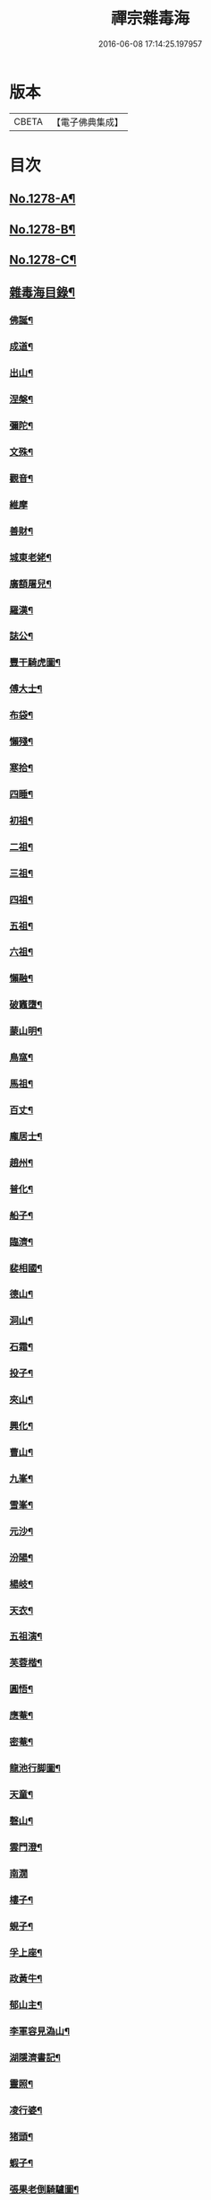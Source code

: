 #+TITLE: 禪宗雜毒海 
#+DATE: 2016-06-08 17:14:25.197957

* 版本
 |     CBETA|【電子佛典集成】|

* 目次
** [[file:KR6q0166_001.txt::001-0054a1][No.1278-A¶]]
** [[file:KR6q0166_001.txt::001-0054a16][No.1278-B¶]]
** [[file:KR6q0166_001.txt::001-0054b9][No.1278-C¶]]
** [[file:KR6q0166_001.txt::001-0054c5][雜毒海目錄¶]]
*** [[file:KR6q0166_001.txt::001-0055a4][佛誕¶]]
*** [[file:KR6q0166_001.txt::001-0055a15][成道¶]]
*** [[file:KR6q0166_001.txt::001-0055b10][出山¶]]
*** [[file:KR6q0166_001.txt::001-0055b19][涅槃¶]]
*** [[file:KR6q0166_001.txt::001-0055b24][彌陀¶]]
*** [[file:KR6q0166_001.txt::001-0055c5][文殊¶]]
*** [[file:KR6q0166_001.txt::001-0055c8][觀音¶]]
*** [[file:KR6q0166_001.txt::001-0055c24][維摩]]
*** [[file:KR6q0166_001.txt::001-0056a12][善財¶]]
*** [[file:KR6q0166_001.txt::001-0056a19][城東老姥¶]]
*** [[file:KR6q0166_001.txt::001-0056a24][廣額屠兒¶]]
*** [[file:KR6q0166_001.txt::001-0056b5][羅漢¶]]
*** [[file:KR6q0166_001.txt::001-0056c4][誌公¶]]
*** [[file:KR6q0166_001.txt::001-0056c7][豐干騎虎圖¶]]
*** [[file:KR6q0166_001.txt::001-0056c10][傅大士¶]]
*** [[file:KR6q0166_001.txt::001-0056c17][布袋¶]]
*** [[file:KR6q0166_001.txt::001-0057a12][懶殘¶]]
*** [[file:KR6q0166_001.txt::001-0057a15][寒拾¶]]
*** [[file:KR6q0166_001.txt::001-0057b6][四睡¶]]
*** [[file:KR6q0166_001.txt::001-0057b11][初祖¶]]
*** [[file:KR6q0166_001.txt::001-0057b24][二祖¶]]
*** [[file:KR6q0166_001.txt::001-0057c7][三祖¶]]
*** [[file:KR6q0166_001.txt::001-0057c14][四祖¶]]
*** [[file:KR6q0166_001.txt::001-0057c21][五祖¶]]
*** [[file:KR6q0166_001.txt::001-0058a6][六祖¶]]
*** [[file:KR6q0166_001.txt::001-0058a15][懶融¶]]
*** [[file:KR6q0166_001.txt::001-0058a24][破竈墮¶]]
*** [[file:KR6q0166_001.txt::001-0058b5][蒙山明¶]]
*** [[file:KR6q0166_001.txt::001-0058b8][鳥窩¶]]
*** [[file:KR6q0166_001.txt::001-0058b17][馬祖¶]]
*** [[file:KR6q0166_001.txt::001-0058b22][百丈¶]]
*** [[file:KR6q0166_001.txt::001-0058c3][龐居士¶]]
*** [[file:KR6q0166_001.txt::001-0058c6][趙州¶]]
*** [[file:KR6q0166_001.txt::001-0058c9][普化¶]]
*** [[file:KR6q0166_001.txt::001-0058c14][船子¶]]
*** [[file:KR6q0166_001.txt::001-0058c21][臨濟¶]]
*** [[file:KR6q0166_001.txt::001-0059a2][裴相國¶]]
*** [[file:KR6q0166_001.txt::001-0059a5][德山¶]]
*** [[file:KR6q0166_001.txt::001-0059a8][洞山¶]]
*** [[file:KR6q0166_001.txt::001-0059a11][石霜¶]]
*** [[file:KR6q0166_001.txt::001-0059a14][投子¶]]
*** [[file:KR6q0166_001.txt::001-0059a17][夾山¶]]
*** [[file:KR6q0166_001.txt::001-0059a20][興化¶]]
*** [[file:KR6q0166_001.txt::001-0059a23][曹山¶]]
*** [[file:KR6q0166_001.txt::001-0059b2][九峯¶]]
*** [[file:KR6q0166_001.txt::001-0059b5][雪峯¶]]
*** [[file:KR6q0166_001.txt::001-0059b8][元沙¶]]
*** [[file:KR6q0166_001.txt::001-0059b11][汾陽¶]]
*** [[file:KR6q0166_001.txt::001-0059b14][楊岐¶]]
*** [[file:KR6q0166_001.txt::001-0059b17][天衣¶]]
*** [[file:KR6q0166_001.txt::001-0059b20][五祖演¶]]
*** [[file:KR6q0166_001.txt::001-0059b23][芙蓉楷¶]]
*** [[file:KR6q0166_001.txt::001-0059c2][圓悟¶]]
*** [[file:KR6q0166_001.txt::001-0059c5][應菴¶]]
*** [[file:KR6q0166_001.txt::001-0059c8][密菴¶]]
*** [[file:KR6q0166_001.txt::001-0059c11][龍池行脚圖¶]]
*** [[file:KR6q0166_001.txt::001-0059c14][天童¶]]
*** [[file:KR6q0166_001.txt::001-0059c19][磬山¶]]
*** [[file:KR6q0166_001.txt::001-0059c22][雲門澄¶]]
*** [[file:KR6q0166_001.txt::001-0059c24][南㵎]]
*** [[file:KR6q0166_001.txt::001-0060a4][樓子¶]]
*** [[file:KR6q0166_001.txt::001-0060a7][蜆子¶]]
*** [[file:KR6q0166_001.txt::001-0060a12][孚上座¶]]
*** [[file:KR6q0166_001.txt::001-0060a15][政黃牛¶]]
*** [[file:KR6q0166_001.txt::001-0060a18][郁山主¶]]
*** [[file:KR6q0166_001.txt::001-0060a21][李軍容見溈山¶]]
*** [[file:KR6q0166_001.txt::001-0060a24][湖隱濟書記¶]]
*** [[file:KR6q0166_001.txt::001-0060b3][靈照¶]]
*** [[file:KR6q0166_001.txt::001-0060b10][凌行婆¶]]
*** [[file:KR6q0166_001.txt::001-0060b13][猪頭¶]]
*** [[file:KR6q0166_001.txt::001-0060b15][蝦子¶]]
*** [[file:KR6q0166_001.txt::001-0060b17][張果老倒騎驢圖¶]]
*** [[file:KR6q0166_001.txt::001-0060b19][自贊¶]]
*** [[file:KR6q0166_002.txt::002-0061a3][禮祖像¶]]
**** [[file:KR6q0166_002.txt::002-0061a4][寰中¶]]
**** [[file:KR6q0166_002.txt::002-0061a7][法濟¶]]
**** [[file:KR6q0166_002.txt::002-0061a10][雲門¶]]
**** [[file:KR6q0166_002.txt::002-0061a13][長慶¶]]
**** [[file:KR6q0166_002.txt::002-0061a16][明覺¶]]
**** [[file:KR6q0166_002.txt::002-0061a21][天衣¶]]
**** [[file:KR6q0166_002.txt::002-0061a23][無著]]
**** [[file:KR6q0166_002.txt::002-0061b4][保寧¶]]
**** [[file:KR6q0166_002.txt::002-0061b7][明教¶]]
**** [[file:KR6q0166_002.txt::002-0061b10][大覺¶]]
**** [[file:KR6q0166_002.txt::002-0061b13][大慧¶]]
**** [[file:KR6q0166_002.txt::002-0061b16][宏智¶]]
**** [[file:KR6q0166_002.txt::002-0061b19][石田¶]]
**** [[file:KR6q0166_002.txt::002-0061b22][枯禪¶]]
*** [[file:KR6q0166_002.txt::002-0061b24][禮祖塔]]
**** [[file:KR6q0166_002.txt::002-0061c2][華嚴塔¶]]
**** [[file:KR6q0166_002.txt::002-0061c5][禮六祖真塔¶]]
**** [[file:KR6q0166_002.txt::002-0061c8][送心上人禮大梅祖塔¶]]
**** [[file:KR6q0166_002.txt::002-0061c11][送福上人禮祖師塔¶]]
**** [[file:KR6q0166_002.txt::002-0061c14][謁霜華諸祖塔¶]]
**** [[file:KR6q0166_002.txt::002-0061c17][禮石霜圓祖塔¶]]
**** [[file:KR6q0166_002.txt::002-0061c20][明招塔¶]]
**** [[file:KR6q0166_002.txt::002-0061c24][禮暹道者塔]]
**** [[file:KR6q0166_002.txt::002-0062a4][尋谷山禪師塔¶]]
**** [[file:KR6q0166_002.txt::002-0062a7][禮黃龍南祖塔¶]]
**** [[file:KR6q0166_002.txt::002-0062a10][謁準禪師塔¶]]
**** [[file:KR6q0166_002.txt::002-0062a13][送元上人禮無準祖塔¶]]
**** [[file:KR6q0166_002.txt::002-0062a16][禮虎丘隆祖塔¶]]
**** [[file:KR6q0166_002.txt::002-0062a19][松源塔¶]]
**** [[file:KR6q0166_002.txt::002-0062a22][禮高峯祖塔¶]]
**** [[file:KR6q0166_002.txt::002-0062a24][禮建文君遺像]]
**** [[file:KR6q0166_002.txt::002-0062b6][東叟塔¶]]
**** [[file:KR6q0166_002.txt::002-0062b9][禮斷巖祖塔¶]]
**** [[file:KR6q0166_002.txt::002-0062b12][禮笑巖老祖塔¶]]
*** [[file:KR6q0166_002.txt::002-0062b15][示徒¶]]
*** [[file:KR6q0166_002.txt::002-0064b24][贈別¶]]
*** [[file:KR6q0166_003.txt::003-0066c4][投機¶]]
*** [[file:KR6q0166_003.txt::003-0067b8][留贈¶]]
**** [[file:KR6q0166_003.txt::003-0067b9][送曾侍禁¶]]
**** [[file:KR6q0166_003.txt::003-0067b12][贈魁天紀¶]]
**** [[file:KR6q0166_003.txt::003-0067b15][贈憲司張大使¶]]
**** [[file:KR6q0166_003.txt::003-0067b18][送李宗遠歸廣東¶]]
**** [[file:KR6q0166_003.txt::003-0067c3][留典座¶]]
**** [[file:KR6q0166_003.txt::003-0067c6][送嚴使君端溪歸越中¶]]
**** [[file:KR6q0166_003.txt::003-0067c9][送麻居士¶]]
**** [[file:KR6q0166_003.txt::003-0067c12][醫士¶]]
**** [[file:KR6q0166_003.txt::003-0067c19][相士¶]]
**** [[file:KR6q0166_003.txt::003-0068a6][贈了空羽士¶]]
**** [[file:KR6q0166_003.txt::003-0068a9][卜士¶]]
**** [[file:KR6q0166_003.txt::003-0068a16][演史¶]]
**** [[file:KR6q0166_003.txt::003-0068a21][歌者¶]]
**** [[file:KR6q0166_003.txt::003-0068a24][裁縫¶]]
**** [[file:KR6q0166_003.txt::003-0068b7][漆匠¶]]
**** [[file:KR6q0166_003.txt::003-0068b10][鋸匠¶]]
**** [[file:KR6q0166_003.txt::003-0068b13][鞵匠¶]]
**** [[file:KR6q0166_003.txt::003-0068b16][鑄鐘匠¶]]
**** [[file:KR6q0166_003.txt::003-0068b21][吏人¶]]
**** [[file:KR6q0166_003.txt::003-0068b24][刀鑷¶]]
**** [[file:KR6q0166_003.txt::003-0068c5][送僧禮寶陀然指¶]]
**** [[file:KR6q0166_003.txt::003-0068c8][送鐵山道人禮寶陀¶]]
**** [[file:KR6q0166_003.txt::003-0068c11][送無極道人禮寶陀¶]]
**** [[file:KR6q0166_003.txt::003-0068c14][送觀上人禮補陀¶]]
**** [[file:KR6q0166_003.txt::003-0068c17][送智觀慧侍者禮五臺¶]]
**** [[file:KR6q0166_003.txt::003-0068c22][送僧省親¶]]
**** [[file:KR6q0166_003.txt::003-0069a9][贈真淨¶]]
**** [[file:KR6q0166_003.txt::003-0069a12][寄佛印¶]]
**** [[file:KR6q0166_003.txt::003-0069a15][答子由¶]]
**** [[file:KR6q0166_003.txt::003-0069a18][寄臥雲菴¶]]
**** [[file:KR6q0166_003.txt::003-0069a21][呈妙喜¶]]
**** [[file:KR6q0166_003.txt::003-0069a24][寄育王東堂¶]]
**** [[file:KR6q0166_003.txt::003-0069b3][賀淨慈起千佛閣畫五十三參改路立兩牌門¶]]
**** [[file:KR6q0166_003.txt::003-0069b6][行者¶]]
**** [[file:KR6q0166_003.txt::003-0069b9][宿解田¶]]
**** [[file:KR6q0166_003.txt::003-0069b12][祥禪¶]]
**** [[file:KR6q0166_003.txt::003-0069b15][寄萬峯蔚¶]]
**** [[file:KR6q0166_003.txt::003-0069b18][寄仰山無念學首座¶]]
**** [[file:KR6q0166_003.txt::003-0069b21][寄翠峯頂長老¶]]
**** [[file:KR6q0166_003.txt::003-0069b24][寄妙菴首座¶]]
**** [[file:KR6q0166_003.txt::003-0069c3][寄法姪衍斯道除建元¶]]
**** [[file:KR6q0166_003.txt::003-0069c6][東嶼和尚¶]]
**** [[file:KR6q0166_003.txt::003-0069c9][鐵鞭和尚¶]]
**** [[file:KR6q0166_003.txt::003-0069c12][寄歸宗華姪禪師¶]]
**** [[file:KR6q0166_003.txt::003-0069c15][寄烏龍長老¶]]
**** [[file:KR6q0166_003.txt::003-0069c18][寄內侍太保¶]]
**** [[file:KR6q0166_003.txt::003-0069c21][寄訊竺菴和尚¶]]
**** [[file:KR6q0166_003.txt::003-0069c24][寄木菴大師¶]]
**** [[file:KR6q0166_003.txt::003-0070a5][寄奐天章并諸名勝¶]]
**** [[file:KR6q0166_003.txt::003-0070a10][初到善溪慧照菴寄張無盡¶]]
**** [[file:KR6q0166_003.txt::003-0070a13][寄石頭志菴主¶]]
**** [[file:KR6q0166_003.txt::003-0070a16][寄淨慈平山和尚¶]]
**** [[file:KR6q0166_003.txt::003-0070a19][天目和尚¶]]
**** [[file:KR6q0166_003.txt::003-0070a22][寄百丈友人¶]]
**** [[file:KR6q0166_003.txt::003-0070a24][上鐵菴]]
**** [[file:KR6q0166_003.txt::003-0070b4][辭山¶]]
**** [[file:KR6q0166_003.txt::003-0070b7][吳必東請偈¶]]
**** [[file:KR6q0166_003.txt::003-0070b10][喜圃田韓少府見訪¶]]
**** [[file:KR6q0166_003.txt::003-0070b13][答吳元昭¶]]
**** [[file:KR6q0166_003.txt::003-0070b16][聞法雲大秀遷棲賢以此寄之¶]]
**** [[file:KR6q0166_003.txt::003-0070b19][清菴和尚住南華¶]]
**** [[file:KR6q0166_003.txt::003-0070b22][酬李仲思宰相¶]]
**** [[file:KR6q0166_003.txt::003-0070c3][酬馮海粟待制¶]]
**** [[file:KR6q0166_003.txt::003-0070c6][答八山居士¶]]
**** [[file:KR6q0166_003.txt::003-0070c9][訪俞秀才¶]]
**** [[file:KR6q0166_003.txt::003-0070c12][趙提宮請偈¶]]
**** [[file:KR6q0166_003.txt::003-0070c15][寄無垢居士¶]]
**** [[file:KR6q0166_003.txt::003-0070c18][和宮使侍郎頌送入莞山菴¶]]
**** [[file:KR6q0166_003.txt::003-0070c21][李香嚴乞偈¶]]
**** [[file:KR6q0166_003.txt::003-0071a2][穀日答唐祈遠¶]]
**** [[file:KR6q0166_003.txt::003-0071a5][酬王奉常煙客¶]]
**** [[file:KR6q0166_003.txt::003-0071a8][秋日寄懷黃介子¶]]
**** [[file:KR6q0166_003.txt::003-0071a13][辭石溪請¶]]
**** [[file:KR6q0166_003.txt::003-0071a16][參天通和尚¶]]
**** [[file:KR6q0166_003.txt::003-0071a19][次董兩湖韻¶]]
**** [[file:KR6q0166_003.txt::003-0071a22][別友¶]]
**** [[file:KR6q0166_003.txt::003-0071a24][酬李思宰相]]
**** [[file:KR6q0166_003.txt::003-0071b4][答嵩禪師(因嵩師戲作悼詩寄之師作此偈畢擲筆而逝)¶]]
**** [[file:KR6q0166_003.txt::003-0071b7][答頑石和尚¶]]
**** [[file:KR6q0166_003.txt::003-0071b10][答雪竇顯禪師¶]]
**** [[file:KR6q0166_003.txt::003-0071b13][雪中懷洞如¶]]
**** [[file:KR6q0166_003.txt::003-0071b16][答竺元和尚¶]]
**** [[file:KR6q0166_003.txt::003-0071b19][寄圓悟和尚¶]]
**** [[file:KR6q0166_003.txt::003-0071b22][訪抱璞和尚¶]]
**** [[file:KR6q0166_003.txt::003-0071b24][寄信上人]]
**** [[file:KR6q0166_003.txt::003-0071c4][寄舊¶]]
**** [[file:KR6q0166_003.txt::003-0071c7][寄雪竇禪師¶]]
**** [[file:KR6q0166_003.txt::003-0071c10][寄崑崙¶]]
**** [[file:KR6q0166_003.txt::003-0071c13][寄無準和尚¶]]
**** [[file:KR6q0166_003.txt::003-0071c16][寄曉菴和尚¶]]
**** [[file:KR6q0166_003.txt::003-0071c19][寄如皋范就卿¶]]
**** [[file:KR6q0166_003.txt::003-0071c22][柬興隆主人借閱大藏¶]]
**** [[file:KR6q0166_003.txt::003-0071c24][寄吳江草堂神山]]
**** [[file:KR6q0166_003.txt::003-0072a4][悼惠書記¶]]
**** [[file:KR6q0166_003.txt::003-0072a7][悼雲巢和尚¶]]
**** [[file:KR6q0166_003.txt::003-0072a10][悼東山和尚¶]]
**** [[file:KR6q0166_003.txt::003-0072a13][悼人¶]]
**** [[file:KR6q0166_003.txt::003-0072a18][天童侍者在靈隱作侍者死¶]]
**** [[file:KR6q0166_003.txt::003-0072a21][弔善禪師¶]]
**** [[file:KR6q0166_003.txt::003-0072a24][悼志公大士¶]]
**** [[file:KR6q0166_003.txt::003-0072b5][雙髻峯有懷高峯和尚¶]]
**** [[file:KR6q0166_003.txt::003-0072b8][客中聞訃¶]]
**** [[file:KR6q0166_003.txt::003-0072b11][悼或菴和尚(圖寂時以硯遺贈)¶]]
**** [[file:KR6q0166_003.txt::003-0072b14][題晦堂¶]]
**** [[file:KR6q0166_003.txt::003-0072b19][扣角¶]]
**** [[file:KR6q0166_003.txt::003-0072b22][過孫山人故居¶]]
**** [[file:KR6q0166_003.txt::003-0072b24][悼古林和尚]]
**** [[file:KR6q0166_003.txt::003-0072c4][哭徒舜逢源¶]]
**** [[file:KR6q0166_003.txt::003-0072c11][歷正沈老居士自化¶]]
*** [[file:KR6q0166_004.txt::004-0072c17][蓋大殿¶]]
*** [[file:KR6q0166_004.txt::004-0073a2][挂鐘¶]]
*** [[file:KR6q0166_004.txt::004-0073a7][五十三參壁¶]]
*** [[file:KR6q0166_004.txt::004-0073a10][鑄鐘¶]]
*** [[file:KR6q0166_004.txt::004-0073a17][化藏¶]]
*** [[file:KR6q0166_004.txt::004-0073a22][化燈¶]]
*** [[file:KR6q0166_004.txt::004-0073b5][水燈¶]]
*** [[file:KR6q0166_004.txt::004-0073b8][血書蓮經¶]]
*** [[file:KR6q0166_004.txt::004-0073b11][寫經¶]]
*** [[file:KR6q0166_004.txt::004-0073b14][焙經¶]]
*** [[file:KR6q0166_004.txt::004-0073b17][寫法華塔為僧¶]]
*** [[file:KR6q0166_004.txt::004-0073b20][化鹽¶]]
*** [[file:KR6q0166_004.txt::004-0073b24][化柴]]
*** [[file:KR6q0166_004.txt::004-0073c4][化炭¶]]
*** [[file:KR6q0166_004.txt::004-0073c7][賀澤藏山修涅盤堂把鍼閣贖所溺坑等緣¶]]
*** [[file:KR6q0166_004.txt::004-0073c10][求度¶]]
*** [[file:KR6q0166_004.txt::004-0073c15][化浴¶]]
*** [[file:KR6q0166_004.txt::004-0073c20][化馬祖殿瓦¶]]
*** [[file:KR6q0166_004.txt::004-0073c23][德彬修雙陽墖求頌¶]]
*** [[file:KR6q0166_004.txt::004-0074a2][老僧乞偈募龕¶]]
*** [[file:KR6q0166_004.txt::004-0074a5][修船¶]]
*** [[file:KR6q0166_004.txt::004-0074a8][重鞔法鼓¶]]
*** [[file:KR6q0166_004.txt::004-0074a11][鄮嶺接待¶]]
*** [[file:KR6q0166_004.txt::004-0074a14][大亭接待裝泗洲¶]]
*** [[file:KR6q0166_004.txt::004-0074a17][大芙蓉接待¶]]
*** [[file:KR6q0166_004.txt::004-0074a20][風月接待¶]]
*** [[file:KR6q0166_004.txt::004-0074a23][雞鳴接待¶]]
*** [[file:KR6q0166_004.txt::004-0074b2][黃漢嶺開接待¶]]
*** [[file:KR6q0166_004.txt::004-0074b5][漁浦接待¶]]
*** [[file:KR6q0166_004.txt::004-0074b8][進月軒¶]]
*** [[file:KR6q0166_004.txt::004-0074b11][留江心¶]]
*** [[file:KR6q0166_004.txt::004-0074b14][三教圖¶]]
*** [[file:KR6q0166_004.txt::004-0074b17][三笑圖¶]]
*** [[file:KR6q0166_004.txt::004-0074b20][祖圖¶]]
*** [[file:KR6q0166_004.txt::004-0074b23][宗派圖¶]]
*** [[file:KR6q0166_004.txt::004-0074c4][枯松圖¶]]
*** [[file:KR6q0166_004.txt::004-0074c7][選佛圖¶]]
*** [[file:KR6q0166_004.txt::004-0074c10][題天目弔和菴主¶]]
*** [[file:KR6q0166_004.txt::004-0074c13][大義渡¶]]
*** [[file:KR6q0166_004.txt::004-0074c16][歸湖上¶]]
*** [[file:KR6q0166_004.txt::004-0074c19][海山寄興¶]]
*** [[file:KR6q0166_004.txt::004-0074c22][翠嵓寺¶]]
*** [[file:KR6q0166_004.txt::004-0074c24][三墖]]
*** [[file:KR6q0166_004.txt::004-0075a4][善權洞¶]]
*** [[file:KR6q0166_004.txt::004-0075a7][登祝融峯¶]]
*** [[file:KR6q0166_004.txt::004-0075a12][東林¶]]
*** [[file:KR6q0166_004.txt::004-0075a17][西林¶]]
*** [[file:KR6q0166_004.txt::004-0075a22][鼈鼻菴¶]]
*** [[file:KR6q0166_004.txt::004-0075a24][詠大椒]]
*** [[file:KR6q0166_004.txt::004-0075b4][呈遠錄公¶]]
*** [[file:KR6q0166_004.txt::004-0075b7][丈亭¶]]
*** [[file:KR6q0166_004.txt::004-0075b10][涅槃臺¶]]
*** [[file:KR6q0166_004.txt::004-0075b13][生香亭¶]]
*** [[file:KR6q0166_004.txt::004-0075b16][生公石¶]]
*** [[file:KR6q0166_004.txt::004-0075b19][荷葉沼¶]]
*** [[file:KR6q0166_004.txt::004-0075b24][他山堰¶]]
*** [[file:KR6q0166_004.txt::004-0075c3][破草鞵¶]]
*** [[file:KR6q0166_004.txt::004-0075c6][和菴主故居¶]]
*** [[file:KR6q0166_004.txt::004-0075c9][三生石¶]]
*** [[file:KR6q0166_004.txt::004-0075c12][一聲軒¶]]
*** [[file:KR6q0166_004.txt::004-0075c15][棋盤石¶]]
*** [[file:KR6q0166_004.txt::004-0075c18][蘇公隄¶]]
*** [[file:KR6q0166_004.txt::004-0075c21][龍湫瀑布¶]]
*** [[file:KR6q0166_004.txt::004-0075c24][龍鼻水¶]]
*** [[file:KR6q0166_004.txt::004-0076a5][石臺¶]]
*** [[file:KR6q0166_004.txt::004-0076a8][老馬¶]]
*** [[file:KR6q0166_004.txt::004-0076a11][桃源圖¶]]
*** [[file:KR6q0166_004.txt::004-0076a14][牛圖¶]]
*** [[file:KR6q0166_004.txt::004-0076a17][中峯¶]]
*** [[file:KR6q0166_004.txt::004-0076a20][妙高臺¶]]
*** [[file:KR6q0166_004.txt::004-0076a24][琉璃泡觀音]]
*** [[file:KR6q0166_004.txt::004-0076b4][血書金剛經入佛腹藏¶]]
*** [[file:KR6q0166_004.txt::004-0076b7][燈華¶]]
*** [[file:KR6q0166_004.txt::004-0076b10][[焊-干+恭]竹¶]]
*** [[file:KR6q0166_004.txt::004-0076b15][燈籠¶]]
*** [[file:KR6q0166_004.txt::004-0076b18][破衲¶]]
*** [[file:KR6q0166_004.txt::004-0076b23][破被¶]]
*** [[file:KR6q0166_004.txt::004-0076c2][觸衣碎甚作¶]]
*** [[file:KR6q0166_004.txt::004-0076c5][走馬燈¶]]
*** [[file:KR6q0166_004.txt::004-0076c12][破錢¶]]
*** [[file:KR6q0166_004.txt::004-0076c15][芳塘¶]]
*** [[file:KR6q0166_004.txt::004-0076c18][漁父¶]]
*** [[file:KR6q0166_004.txt::004-0076c21][過天目山活埋菴¶]]
*** [[file:KR6q0166_004.txt::004-0076c24][宿永慶寺(建文帝)¶]]
*** [[file:KR6q0166_004.txt::004-0077a3][宿深邨¶]]
*** [[file:KR6q0166_004.txt::004-0077a6][深山逢老僧¶]]
*** [[file:KR6q0166_004.txt::004-0077a9][臨川道中¶]]
*** [[file:KR6q0166_004.txt::004-0077a12][宿雪峯菴¶]]
*** [[file:KR6q0166_004.txt::004-0077a15][虎丘禮隆祖墖¶]]
*** [[file:KR6q0166_004.txt::004-0077a18][送可生禪人省親¶]]
*** [[file:KR6q0166_004.txt::004-0077a21][受業處題偈行脚¶]]
*** [[file:KR6q0166_004.txt::004-0077a24][宿北山贈唯山主¶]]
*** [[file:KR6q0166_004.txt::004-0077b3][臨平道中¶]]
*** [[file:KR6q0166_004.txt::004-0077b6][舁母渡錢塘¶]]
*** [[file:KR6q0166_004.txt::004-0077b9][石門道中¶]]
*** [[file:KR6q0166_004.txt::004-0077b12][登維摩金粟堂憶洞聞和尚¶]]
*** [[file:KR6q0166_004.txt::004-0077b15][暢情¶]]
*** [[file:KR6q0166_004.txt::004-0077b18][普請罷書偈¶]]
*** [[file:KR6q0166_004.txt::004-0077b21][遣興¶]]
*** [[file:KR6q0166_004.txt::004-0077b24][自適¶]]
*** [[file:KR6q0166_004.txt::004-0077c3][偶成¶]]
*** [[file:KR6q0166_004.txt::004-0077c8][遣興¶]]
*** [[file:KR6q0166_004.txt::004-0077c11][立玉亭¶]]
*** [[file:KR6q0166_004.txt::004-0077c14][冷泉畫廊壁¶]]
*** [[file:KR6q0166_004.txt::004-0077c17][屋子¶]]
*** [[file:KR6q0166_004.txt::004-0077c20][佛母堂¶]]
*** [[file:KR6q0166_004.txt::004-0077c23][湖上草堂¶]]
*** [[file:KR6q0166_004.txt::004-0078a2][天台石橋¶]]
*** [[file:KR6q0166_004.txt::004-0078a5][過東坡影堂¶]]
*** [[file:KR6q0166_004.txt::004-0078a8][過秦檜祠¶]]
*** [[file:KR6q0166_004.txt::004-0078a11][鰕子禪¶]]
*** [[file:KR6q0166_004.txt::004-0078a14][雷遷墖¶]]
*** [[file:KR6q0166_004.txt::004-0078a17][女官墓¶]]
*** [[file:KR6q0166_004.txt::004-0078a20][廬山佛手嵓¶]]
*** [[file:KR6q0166_004.txt::004-0078a23][迥耀峰¶]]
*** [[file:KR6q0166_004.txt::004-0078b2][青龍泉¶]]
*** [[file:KR6q0166_004.txt::004-0078b5][出生臺¶]]
*** [[file:KR6q0166_004.txt::004-0078b8][曉發¶]]
*** [[file:KR6q0166_004.txt::004-0078b11][試心石¶]]
*** [[file:KR6q0166_004.txt::004-0078b14][漂母祠¶]]
*** [[file:KR6q0166_004.txt::004-0078b17][淮陰墓¶]]
*** [[file:KR6q0166_004.txt::004-0078b20][西亭懷古¶]]
*** [[file:KR6q0166_004.txt::004-0078b23][寶刀隴¶]]
*** [[file:KR6q0166_005.txt::005-0078c5][秘魔巖¶]]
*** [[file:KR6q0166_005.txt::005-0078c8][披雲臺¶]]
*** [[file:KR6q0166_005.txt::005-0078c11][偶作¶]]
*** [[file:KR6q0166_005.txt::005-0078c14][棲雲菴壁¶]]
*** [[file:KR6q0166_005.txt::005-0078c21][病起¶]]
*** [[file:KR6q0166_005.txt::005-0079a3][乞歸老山中¶]]
*** [[file:KR6q0166_005.txt::005-0079a8][偶泊齋題壁¶]]
*** [[file:KR6q0166_005.txt::005-0079a11][金山感舊¶]]
*** [[file:KR6q0166_005.txt::005-0079a14][述懷¶]]
*** [[file:KR6q0166_005.txt::005-0079a17][曉過西湖¶]]
*** [[file:KR6q0166_005.txt::005-0079a20][再遊東林寺¶]]
*** [[file:KR6q0166_005.txt::005-0079b3][書石壁禪居¶]]
*** [[file:KR6q0166_005.txt::005-0079b6][楞嚴廢寺¶]]
*** [[file:KR6q0166_005.txt::005-0079b9][牛頭寺¶]]
*** [[file:KR6q0166_005.txt::005-0079b12][長樂寺¶]]
*** [[file:KR6q0166_005.txt::005-0079b15][夜坐¶]]
*** [[file:KR6q0166_005.txt::005-0079b20][栽松¶]]
*** [[file:KR6q0166_005.txt::005-0079b23][蒔秧¶]]
*** [[file:KR6q0166_005.txt::005-0079c2][樵薪¶]]
*** [[file:KR6q0166_005.txt::005-0079c5][偶題¶]]
*** [[file:KR6q0166_005.txt::005-0079c8][觀江際小兒埀釣¶]]
*** [[file:KR6q0166_005.txt::005-0079c11][金山¶]]
*** [[file:KR6q0166_005.txt::005-0079c14][空生石(石中空可居人而上平如砥建閣其中故曰空生)¶]]
*** [[file:KR6q0166_005.txt::005-0079c17][眠牛石¶]]
*** [[file:KR6q0166_005.txt::005-0079c20][五指山¶]]
*** [[file:KR6q0166_005.txt::005-0079c23][雪彌勒¶]]
*** [[file:KR6q0166_005.txt::005-0080a2][雙劒峯¶]]
*** [[file:KR6q0166_005.txt::005-0080a5][渡曹溪¶]]
*** [[file:KR6q0166_005.txt::005-0080a8][雁宕山¶]]
*** [[file:KR6q0166_005.txt::005-0080a13][賣毛帚¶]]
*** [[file:KR6q0166_005.txt::005-0080a16][普請¶]]
*** [[file:KR6q0166_005.txt::005-0080a19][掃地¶]]
*** [[file:KR6q0166_005.txt::005-0080a22][丐者堂失火死者數人¶]]
*** [[file:KR6q0166_005.txt::005-0080a24][負暄]]
*** [[file:KR6q0166_005.txt::005-0080b4][棄講歸雲棲修淨業¶]]
*** [[file:KR6q0166_005.txt::005-0080b7][磬山初闡¶]]
*** [[file:KR6q0166_005.txt::005-0080b10][血書蓮經¶]]
*** [[file:KR6q0166_005.txt::005-0080b13][題中峯和尚墨蹟¶]]
*** [[file:KR6q0166_005.txt::005-0080b16][讀密菴語¶]]
*** [[file:KR6q0166_005.txt::005-0080b19][讀此菴語¶]]
*** [[file:KR6q0166_005.txt::005-0080b22][峯藏主血書華嚴¶]]
*** [[file:KR6q0166_005.txt::005-0080c3][血書金剛經¶]]
*** [[file:KR6q0166_005.txt::005-0080c6][血書華嚴¶]]
*** [[file:KR6q0166_005.txt::005-0080c9][䟦淨首座血書法華報親¶]]
*** [[file:KR6q0166_005.txt::005-0080c12][題釣臺圖¶]]
*** [[file:KR6q0166_005.txt::005-0080c15][題住山卷¶]]
*** [[file:KR6q0166_005.txt::005-0080c18][挂草鞵¶]]
*** [[file:KR6q0166_005.txt::005-0080c21][僧鞋菊¶]]
*** [[file:KR6q0166_005.txt::005-0080c24][思退歸¶]]
*** [[file:KR6q0166_005.txt::005-0081a3][寄鹽官安¶]]
*** [[file:KR6q0166_005.txt::005-0081a6][娑羅樹¶]]
*** [[file:KR6q0166_005.txt::005-0081a9][雲居祐禪師燒香偈¶]]
*** [[file:KR6q0166_005.txt::005-0081a12][掩關¶]]
*** [[file:KR6q0166_005.txt::005-0081a15][赴天童¶]]
*** [[file:KR6q0166_005.txt::005-0081a18][西華檀護請訂入山之期書答¶]]
*** [[file:KR6q0166_005.txt::005-0081a21][赴請翠峯別靈隱禪師¶]]
*** [[file:KR6q0166_005.txt::005-0081a24][晦跡自怡¶]]
*** [[file:KR6q0166_005.txt::005-0081b3][荊南山中思親¶]]
*** [[file:KR6q0166_005.txt::005-0081b6][耐重¶]]
*** [[file:KR6q0166_005.txt::005-0081b9][西湖北上¶]]
*** [[file:KR6q0166_005.txt::005-0081b12][西湖¶]]
*** [[file:KR6q0166_005.txt::005-0081b17][金粟種松¶]]
*** [[file:KR6q0166_005.txt::005-0081b20][道話¶]]
*** [[file:KR6q0166_005.txt::005-0081b23][鉏地¶]]
*** [[file:KR6q0166_005.txt::005-0081c2][解嘲¶]]
*** [[file:KR6q0166_005.txt::005-0081c5][遊仙¶]]
*** [[file:KR6q0166_005.txt::005-0081c8][懷南嶽¶]]
*** [[file:KR6q0166_005.txt::005-0081c11][軍中作¶]]
*** [[file:KR6q0166_005.txt::005-0081c14][戍所有感¶]]
*** [[file:KR6q0166_005.txt::005-0081c17][移梅陽示蘊聞¶]]
*** [[file:KR6q0166_005.txt::005-0081c20][種梅於舍桴¶]]
*** [[file:KR6q0166_005.txt::005-0081c23][再過嚴灘¶]]
*** [[file:KR6q0166_005.txt::005-0082a2][至海昏¶]]
*** [[file:KR6q0166_005.txt::005-0082a7][漁婦詞¶]]
*** [[file:KR6q0166_005.txt::005-0082a10][自怡¶]]
*** [[file:KR6q0166_005.txt::005-0082a13][採茶¶]]
*** [[file:KR6q0166_005.txt::005-0082a18][劈柴¶]]
*** [[file:KR6q0166_005.txt::005-0082a21][趕脚驢¶]]
*** [[file:KR6q0166_005.txt::005-0082a24][謝事龍翔遊雁宕題龍鼻水以見意¶]]
*** [[file:KR6q0166_005.txt::005-0082b3][寒食¶]]
*** [[file:KR6q0166_005.txt::005-0082b6][辭宣讓王請¶]]
*** [[file:KR6q0166_005.txt::005-0082b9][因事¶]]
*** [[file:KR6q0166_005.txt::005-0082b14][宿高安灘¶]]
*** [[file:KR6q0166_005.txt::005-0082b17][月中懷衡岳¶]]
*** [[file:KR6q0166_005.txt::005-0082b20][乞食¶]]
*** [[file:KR6q0166_005.txt::005-0082b23][雞冠花¶]]
*** [[file:KR6q0166_005.txt::005-0082c4][芭蕉¶]]
*** [[file:KR6q0166_005.txt::005-0082c9][栗子¶]]
*** [[file:KR6q0166_005.txt::005-0082c12][半餅¶]]
*** [[file:KR6q0166_005.txt::005-0082c15][楊柳¶]]
*** [[file:KR6q0166_005.txt::005-0082c18][橄欖¶]]
*** [[file:KR6q0166_005.txt::005-0082c23][櫻桃¶]]
*** [[file:KR6q0166_005.txt::005-0083a2][澹筍¶]]
*** [[file:KR6q0166_005.txt::005-0083a5][方竹筍¶]]
*** [[file:KR6q0166_005.txt::005-0083a8][籩筍¶]]
*** [[file:KR6q0166_005.txt::005-0083a11][燕來筍¶]]
*** [[file:KR6q0166_005.txt::005-0083a14][㯶魚¶]]
*** [[file:KR6q0166_005.txt::005-0083a17][石榴¶]]
*** [[file:KR6q0166_005.txt::005-0083a20][苔脯¶]]
*** [[file:KR6q0166_005.txt::005-0083a23][花椒¶]]
*** [[file:KR6q0166_005.txt::005-0083b4][水筧¶]]
*** [[file:KR6q0166_005.txt::005-0083b7][水毬¶]]
*** [[file:KR6q0166_005.txt::005-0083b10][姑惡¶]]
*** [[file:KR6q0166_005.txt::005-0083b13][促織¶]]
*** [[file:KR6q0166_005.txt::005-0083b16][蜘蛛¶]]
*** [[file:KR6q0166_005.txt::005-0083b23][謝猫¶]]
*** [[file:KR6q0166_005.txt::005-0083c2][失猫¶]]
*** [[file:KR6q0166_005.txt::005-0083c5][求猫¶]]
*** [[file:KR6q0166_005.txt::005-0083c8][鼓¶]]
*** [[file:KR6q0166_005.txt::005-0083c13][面桶¶]]
*** [[file:KR6q0166_005.txt::005-0083c16][涼簾¶]]
*** [[file:KR6q0166_005.txt::005-0083c19][鴒¶]]
*** [[file:KR6q0166_005.txt::005-0083c22][水茶磨¶]]
*** [[file:KR6q0166_005.txt::005-0084a3][水碓¶]]
*** [[file:KR6q0166_005.txt::005-0084a10][數珠¶]]
*** [[file:KR6q0166_005.txt::005-0084a13][竹杖¶]]
*** [[file:KR6q0166_005.txt::005-0084a16][藤杖¶]]
*** [[file:KR6q0166_005.txt::005-0084a19][琉璃¶]]
*** [[file:KR6q0166_005.txt::005-0084a24][琉璃棚]]
*** [[file:KR6q0166_005.txt::005-0084b4][靈雲石¶]]
*** [[file:KR6q0166_005.txt::005-0084b7][風鈴¶]]
*** [[file:KR6q0166_005.txt::005-0084b12][破衲¶]]
*** [[file:KR6q0166_005.txt::005-0084b15][謝智觀和尚書陶淵明詩文手卷¶]]
*** [[file:KR6q0166_005.txt::005-0084b18][放蝶¶]]
*** [[file:KR6q0166_005.txt::005-0084b21][偶示¶]]
*** [[file:KR6q0166_005.txt::005-0084b24][徽宗皇帝令繪慧持像頒行復自裂三偈¶]]
*** [[file:KR6q0166_006.txt::006-0084c10][雪佛¶]]
*** [[file:KR6q0166_006.txt::006-0084c15][香爐¶]]
*** [[file:KR6q0166_006.txt::006-0084c18][香印¶]]
*** [[file:KR6q0166_006.txt::006-0084c20][紙]]
*** [[file:KR6q0166_006.txt::006-0085a4][轎¶]]
*** [[file:KR6q0166_006.txt::006-0085a7][無絃琴¶]]
*** [[file:KR6q0166_006.txt::006-0085a12][風琴¶]]
*** [[file:KR6q0166_006.txt::006-0085a15][琴枕¶]]
*** [[file:KR6q0166_006.txt::006-0085a18][翦¶]]
*** [[file:KR6q0166_006.txt::006-0085a23][炭團¶]]
*** [[file:KR6q0166_006.txt::006-0085b4][釘鞵¶]]
*** [[file:KR6q0166_006.txt::006-0085b7][雪¶]]
*** [[file:KR6q0166_006.txt::006-0085b10][綫¶]]
*** [[file:KR6q0166_006.txt::006-0085b13][盛落¶]]
*** [[file:KR6q0166_006.txt::006-0085b16][船¶]]
*** [[file:KR6q0166_006.txt::006-0085b19][枰¶]]
*** [[file:KR6q0166_006.txt::006-0085b22][傀儡¶]]
*** [[file:KR6q0166_006.txt::006-0085c3][憶母¶]]
*** [[file:KR6q0166_006.txt::006-0085c6][蠅¶]]
*** [[file:KR6q0166_006.txt::006-0085c9][病中¶]]
*** [[file:KR6q0166_006.txt::006-0085c12][焙籠¶]]
*** [[file:KR6q0166_006.txt::006-0085c15][獅子峯¶]]
*** [[file:KR6q0166_006.txt::006-0085c18][帽¶]]
*** [[file:KR6q0166_006.txt::006-0085c21][鍼筒¶]]
*** [[file:KR6q0166_006.txt::006-0085c24][鍋¶]]
*** [[file:KR6q0166_006.txt::006-0086a3][扇¶]]
*** [[file:KR6q0166_006.txt::006-0086a8][滴漏¶]]
*** [[file:KR6q0166_006.txt::006-0086a11][跳珠泉¶]]
*** [[file:KR6q0166_006.txt::006-0086a14][拍掌珍珠泉¶]]
*** [[file:KR6q0166_006.txt::006-0086a17][泥鶯¶]]
*** [[file:KR6q0166_006.txt::006-0086a20][白蓮¶]]
*** [[file:KR6q0166_006.txt::006-0086a23][菊枕¶]]
*** [[file:KR6q0166_006.txt::006-0086b2][蔔萄¶]]
*** [[file:KR6q0166_006.txt::006-0086b5][水車¶]]
*** [[file:KR6q0166_006.txt::006-0086b8][茶¶]]
*** [[file:KR6q0166_006.txt::006-0086b11][拄杖¶]]
*** [[file:KR6q0166_006.txt::006-0086b20][拂子¶]]
*** [[file:KR6q0166_006.txt::006-0086b23][煙火¶]]
*** [[file:KR6q0166_006.txt::006-0086c2][草鞵¶]]
*** [[file:KR6q0166_006.txt::006-0086c9][出土漢玉環¶]]
*** [[file:KR6q0166_006.txt::006-0086c12][惜煙¶]]
*** [[file:KR6q0166_006.txt::006-0086c15][牛怨¶]]
*** [[file:KR6q0166_006.txt::006-0086c18][聽雨¶]]
*** [[file:KR6q0166_006.txt::006-0086c21][蠶¶]]
*** [[file:KR6q0166_006.txt::006-0086c24][書懷¶]]
*** [[file:KR6q0166_006.txt::006-0087a3][鑄印¶]]
*** [[file:KR6q0166_006.txt::006-0087a6][銷印¶]]
*** [[file:KR6q0166_006.txt::006-0087a9][礱米¶]]
*** [[file:KR6q0166_006.txt::006-0087a12][菖蒲¶]]
*** [[file:KR6q0166_006.txt::006-0087a17][懸巖畫蘭¶]]
*** [[file:KR6q0166_006.txt::006-0087a20][苦筍¶]]
*** [[file:KR6q0166_006.txt::006-0087a23][祖花¶]]
*** [[file:KR6q0166_006.txt::006-0087b2][苔¶]]
*** [[file:KR6q0166_006.txt::006-0087b5][葵¶]]
*** [[file:KR6q0166_006.txt::006-0087b8][十竹¶]]
*** [[file:KR6q0166_006.txt::006-0087b11][新竹¶]]
*** [[file:KR6q0166_006.txt::006-0087b14][桂花¶]]
*** [[file:KR6q0166_006.txt::006-0087b17][谿梅¶]]
*** [[file:KR6q0166_006.txt::006-0087b20][臥龍松¶]]
*** [[file:KR6q0166_006.txt::006-0087b23][蜜蜂¶]]
*** [[file:KR6q0166_006.txt::006-0087c6][窗蜂¶]]
*** [[file:KR6q0166_006.txt::006-0087c9][螢¶]]
*** [[file:KR6q0166_006.txt::006-0087c12][撲燈蠅¶]]
*** [[file:KR6q0166_006.txt::006-0087c15][跳蚤¶]]
*** [[file:KR6q0166_006.txt::006-0087c18][紙帳¶]]
*** [[file:KR6q0166_006.txt::006-0087c21][竹拂子¶]]
*** [[file:KR6q0166_006.txt::006-0087c24][蒲團¶]]
*** [[file:KR6q0166_006.txt::006-0088a3][雪壓梅¶]]
*** [[file:KR6q0166_006.txt::006-0088a6][過雲門竹隖¶]]
*** [[file:KR6q0166_006.txt::006-0088a9][火筒¶]]
*** [[file:KR6q0166_006.txt::006-0088a14][煤¶]]
*** [[file:KR6q0166_006.txt::006-0088a17][餛飩¶]]
*** [[file:KR6q0166_006.txt::006-0088a22][湯團¶]]
*** [[file:KR6q0166_006.txt::006-0088a24][寄龍團茶與杲和尚]]
*** [[file:KR6q0166_006.txt::006-0088b4][東坡羮¶]]
*** [[file:KR6q0166_006.txt::006-0088b7][聞角¶]]
*** [[file:KR6q0166_006.txt::006-0088b10][秋夜¶]]
*** [[file:KR6q0166_006.txt::006-0088b13][漢宮秋¶]]
*** [[file:KR6q0166_006.txt::006-0088b16][雷篆¶]]
*** [[file:KR6q0166_006.txt::006-0088b19][翡翠¶]]
*** [[file:KR6q0166_006.txt::006-0088b22][竹蝦蟆¶]]
*** [[file:KR6q0166_006.txt::006-0088b24][鐵牛]]
*** [[file:KR6q0166_006.txt::006-0088c4][謝惠數珠¶]]
*** [[file:KR6q0166_006.txt::006-0088c7][香爐¶]]
*** [[file:KR6q0166_006.txt::006-0088c10][開荒¶]]
*** [[file:KR6q0166_006.txt::006-0088c13][清種¶]]
*** [[file:KR6q0166_006.txt::006-0088c16][雨糓¶]]
*** [[file:KR6q0166_006.txt::006-0088c19][栽禾¶]]
*** [[file:KR6q0166_006.txt::006-0088c22][耘草¶]]
*** [[file:KR6q0166_006.txt::006-0088c24][颺花]]
*** [[file:KR6q0166_006.txt::006-0089a4][車溉¶]]
*** [[file:KR6q0166_006.txt::006-0089a7][埀實¶]]
*** [[file:KR6q0166_006.txt::006-0089a10][刈穫¶]]
*** [[file:KR6q0166_006.txt::006-0089a13][炊嘗¶]]
*** [[file:KR6q0166_006.txt::006-0089a16][洗筆¶]]
*** [[file:KR6q0166_006.txt::006-0089a19][竹杖¶]]
*** [[file:KR6q0166_006.txt::006-0089a22][墨斗¶]]
*** [[file:KR6q0166_006.txt::006-0089a24][託[犮/皿]]]
*** [[file:KR6q0166_006.txt::006-0089b4][眼鏡¶]]
*** [[file:KR6q0166_006.txt::006-0089b7][風鳶¶]]
*** [[file:KR6q0166_006.txt::006-0089b9][古高僧圖¶]]
*** [[file:KR6q0166_006.txt::006-0089b12][埽盡風波圖¶]]
*** [[file:KR6q0166_006.txt::006-0089b15][送秋濤赴明招¶]]
*** [[file:KR6q0166_006.txt::006-0089b18][禪人出山乞示¶]]
*** [[file:KR6q0166_006.txt::006-0089b20][北風上茅屋(欽山樹可)¶]]
*** [[file:KR6q0166_006.txt::006-0089b22][次覺範洪禪師捕魚韻¶]]
**** [[file:KR6q0166_006.txt::006-0089b23][觀津¶]]
**** [[file:KR6q0166_006.txt::006-0089c2][放艇¶]]
**** [[file:KR6q0166_006.txt::006-0089c5][設餌¶]]
**** [[file:KR6q0166_006.txt::006-0089c8][埀綸¶]]
**** [[file:KR6q0166_006.txt::006-0089c11][浮定¶]]
**** [[file:KR6q0166_006.txt::006-0089c14][應掣¶]]
**** [[file:KR6q0166_006.txt::006-0089c17][串穿¶]]
**** [[file:KR6q0166_006.txt::006-0089c20][登岸¶]]
**** [[file:KR6q0166_006.txt::006-0089c23][市鮮¶]]
**** [[file:KR6q0166_006.txt::006-0090a2][得價¶]]
** [[file:KR6q0166_007.txt::007-0090a7][題號¶]]
*** [[file:KR6q0166_007.txt::007-0090a8][古帆¶]]
*** [[file:KR6q0166_007.txt::007-0090a11][古鏡¶]]
*** [[file:KR6q0166_007.txt::007-0090a14][古樵¶]]
*** [[file:KR6q0166_007.txt::007-0090a19][西巖¶]]
*** [[file:KR6q0166_007.txt::007-0090b2][春谷¶]]
*** [[file:KR6q0166_007.txt::007-0090b5][柏巖¶]]
*** [[file:KR6q0166_007.txt::007-0090b8][枯海¶]]
*** [[file:KR6q0166_007.txt::007-0090b11][斷橋¶]]
*** [[file:KR6q0166_007.txt::007-0090b14][瞎翁¶]]
*** [[file:KR6q0166_007.txt::007-0090b17][無礙¶]]
*** [[file:KR6q0166_007.txt::007-0090b20][無為¶]]
*** [[file:KR6q0166_007.txt::007-0090b23][無禪¶]]
*** [[file:KR6q0166_007.txt::007-0090c2][頑極¶]]
*** [[file:KR6q0166_007.txt::007-0090c5][大嗔¶]]
*** [[file:KR6q0166_007.txt::007-0090c8][山外¶]]
*** [[file:KR6q0166_007.txt::007-0090c11][跛翁¶]]
*** [[file:KR6q0166_007.txt::007-0090c14][病翁¶]]
*** [[file:KR6q0166_007.txt::007-0090c17][懶翁¶]]
*** [[file:KR6q0166_007.txt::007-0090c20][牧翁¶]]
*** [[file:KR6q0166_007.txt::007-0090c23][死翁¶]]
*** [[file:KR6q0166_007.txt::007-0091a2][退翁¶]]
*** [[file:KR6q0166_007.txt::007-0091a5][樵屋¶]]
*** [[file:KR6q0166_007.txt::007-0091a8][無華¶]]
*** [[file:KR6q0166_007.txt::007-0091a11][默翁¶]]
*** [[file:KR6q0166_007.txt::007-0091a14][雪收¶]]
*** [[file:KR6q0166_007.txt::007-0091a17][月航¶]]
*** [[file:KR6q0166_007.txt::007-0091a20][鼎山¶]]
*** [[file:KR6q0166_007.txt::007-0091a23][刖翁¶]]
*** [[file:KR6q0166_007.txt::007-0091b2][古田¶]]
*** [[file:KR6q0166_007.txt::007-0091b5][古渡¶]]
*** [[file:KR6q0166_007.txt::007-0091b8][鐵樹¶]]
*** [[file:KR6q0166_007.txt::007-0091b11][雪樵¶]]
*** [[file:KR6q0166_007.txt::007-0091b16][一菴¶]]
*** [[file:KR6q0166_007.txt::007-0091b19][損菴¶]]
*** [[file:KR6q0166_007.txt::007-0091b22][祖關¶]]
*** [[file:KR6q0166_007.txt::007-0091b24][雪庭]]
*** [[file:KR6q0166_007.txt::007-0091c4][霞浦¶]]
*** [[file:KR6q0166_007.txt::007-0091c7][半村¶]]
*** [[file:KR6q0166_007.txt::007-0091c10][古桃¶]]
*** [[file:KR6q0166_007.txt::007-0091c13][凱翁¶]]
*** [[file:KR6q0166_007.txt::007-0091c16][無參¶]]
*** [[file:KR6q0166_007.txt::007-0091c19][無礙¶]]
*** [[file:KR6q0166_007.txt::007-0091c22][月屋¶]]
*** [[file:KR6q0166_007.txt::007-0091c24][海門]]
*** [[file:KR6q0166_007.txt::007-0092a6][閒田¶]]
*** [[file:KR6q0166_007.txt::007-0092a9][木翁¶]]
*** [[file:KR6q0166_007.txt::007-0092a12][夢菴¶]]
*** [[file:KR6q0166_007.txt::007-0092a17][滅堂¶]]
*** [[file:KR6q0166_007.txt::007-0092a20][無牛¶]]
*** [[file:KR6q0166_007.txt::007-0092a23][雷峯¶]]
*** [[file:KR6q0166_007.txt::007-0092b4][鐵面¶]]
*** [[file:KR6q0166_007.txt::007-0092b7][白巖¶]]
*** [[file:KR6q0166_007.txt::007-0092b10][天菴¶]]
*** [[file:KR6q0166_007.txt::007-0092b13][石關¶]]
*** [[file:KR6q0166_007.txt::007-0092b16][石田¶]]
*** [[file:KR6q0166_007.txt::007-0092b19][方菴¶]]
*** [[file:KR6q0166_007.txt::007-0092b21][絕待¶]]
*** [[file:KR6q0166_007.txt::007-0092b24][了翁¶]]
*** [[file:KR6q0166_007.txt::007-0092c3][月浦¶]]
*** [[file:KR6q0166_007.txt::007-0092c6][竹房¶]]
*** [[file:KR6q0166_007.txt::007-0092c9][雷隱¶]]
*** [[file:KR6q0166_007.txt::007-0092c12][如翁¶]]
*** [[file:KR6q0166_007.txt::007-0092c15][明叟¶]]
*** [[file:KR6q0166_007.txt::007-0092c18][鏡空¶]]
*** [[file:KR6q0166_007.txt::007-0092c21][憩菴¶]]
*** [[file:KR6q0166_007.txt::007-0092c24][密室¶]]
*** [[file:KR6q0166_007.txt::007-0093a3][石翁¶]]
*** [[file:KR6q0166_007.txt::007-0093a6][空海¶]]
*** [[file:KR6q0166_007.txt::007-0093a9][實翁¶]]
*** [[file:KR6q0166_007.txt::007-0093a12][無範¶]]
*** [[file:KR6q0166_007.txt::007-0093a15][無在¶]]
*** [[file:KR6q0166_007.txt::007-0093a18][足菴¶]]
*** [[file:KR6q0166_007.txt::007-0093a21][毒海¶]]
*** [[file:KR6q0166_007.txt::007-0093a24][無得¶]]
*** [[file:KR6q0166_007.txt::007-0093b3][無言¶]]
*** [[file:KR6q0166_007.txt::007-0093b6][圓中¶]]
*** [[file:KR6q0166_007.txt::007-0093b8][諾菴¶]]
*** [[file:KR6q0166_007.txt::007-0093b11][大徹¶]]
*** [[file:KR6q0166_007.txt::007-0093b14][無菴¶]]
*** [[file:KR6q0166_007.txt::007-0093b17][月舟¶]]
*** [[file:KR6q0166_007.txt::007-0093b20][古畊¶]]
*** [[file:KR6q0166_007.txt::007-0093b23][晦空¶]]
*** [[file:KR6q0166_007.txt::007-0093c2][逆流¶]]
*** [[file:KR6q0166_007.txt::007-0093c5][藏山¶]]
*** [[file:KR6q0166_007.txt::007-0093c8][太古¶]]
*** [[file:KR6q0166_007.txt::007-0093c11][無隱¶]]
*** [[file:KR6q0166_007.txt::007-0093c14][古田¶]]
*** [[file:KR6q0166_007.txt::007-0093c17][省菴¶]]
*** [[file:KR6q0166_007.txt::007-0093c20][定叟¶]]
*** [[file:KR6q0166_007.txt::007-0093c23][秋江¶]]
*** [[file:KR6q0166_007.txt::007-0094a2][雲菴¶]]
*** [[file:KR6q0166_007.txt::007-0094a5][無鏡¶]]
*** [[file:KR6q0166_007.txt::007-0094a8][無岸¶]]
*** [[file:KR6q0166_007.txt::007-0094a11][石巖¶]]
*** [[file:KR6q0166_007.txt::007-0094a14][無敵¶]]
*** [[file:KR6q0166_007.txt::007-0094a17][釣雪¶]]
*** [[file:KR6q0166_007.txt::007-0094a20][友巖¶]]
*** [[file:KR6q0166_007.txt::007-0094a23][梅叟¶]]
*** [[file:KR6q0166_007.txt::007-0094b2][息菴¶]]
*** [[file:KR6q0166_007.txt::007-0094b5][古松¶]]
*** [[file:KR6q0166_007.txt::007-0094b8][小菴¶]]
*** [[file:KR6q0166_007.txt::007-0094b11][山居¶]]
*** [[file:KR6q0166_008.txt::008-0096a7][山居¶]]
*** [[file:KR6q0166_008.txt::008-0097c22][廛居¶]]
*** [[file:KR6q0166_008.txt::008-0097c24][水居]]
*** [[file:KR6q0166_008.txt::008-0098a4][船居¶]]
*** [[file:KR6q0166_008.txt::008-0098a9][葉內翰選日集賓迎優禮作偈辭之¶]]
*** [[file:KR6q0166_008.txt::008-0098a12][普明牧牛十頌¶]]
**** [[file:KR6q0166_008.txt::008-0098a13][未牧¶]]
**** [[file:KR6q0166_008.txt::008-0098a19][初調¶]]
**** [[file:KR6q0166_008.txt::008-0098a24][受制]]
**** [[file:KR6q0166_008.txt::008-0098b7][回首¶]]
**** [[file:KR6q0166_008.txt::008-0098b13][馴伏¶]]
**** [[file:KR6q0166_008.txt::008-0098b19][無礙¶]]
**** [[file:KR6q0166_008.txt::008-0098b23][任運¶]]
**** [[file:KR6q0166_008.txt::008-0098c5][相忘¶]]
**** [[file:KR6q0166_008.txt::008-0098c11][獨照¶]]
**** [[file:KR6q0166_008.txt::008-0098c17][雙泯¶]]
*** [[file:KR6q0166_008.txt::008-0098c23][梁山牧牛十頌¶]]
**** [[file:KR6q0166_008.txt::008-0098c24][尋牛¶]]
**** [[file:KR6q0166_008.txt::008-0099a5][見跡¶]]
**** [[file:KR6q0166_008.txt::008-0099a12][見牛¶]]
**** [[file:KR6q0166_008.txt::008-0099a19][得牛¶]]
**** [[file:KR6q0166_008.txt::008-0099a24][牧牛¶]]
**** [[file:KR6q0166_008.txt::008-0099b5][騎牛¶]]
**** [[file:KR6q0166_008.txt::008-0099b12][忘牛存人¶]]
**** [[file:KR6q0166_008.txt::008-0099b19][人牛俱忘¶]]
**** [[file:KR6q0166_008.txt::008-0099b24][返本還源¶]]
**** [[file:KR6q0166_008.txt::008-0099c5][入廛垂手¶]]
**** [[file:KR6q0166_008.txt::008-0099c12][元旦¶]]
**** [[file:KR6q0166_008.txt::008-0099c21][立春¶]]
**** [[file:KR6q0166_008.txt::008-0100a4][元宵¶]]
**** [[file:KR6q0166_008.txt::008-0100a9][春日¶]]
**** [[file:KR6q0166_008.txt::008-0100a12][解冬¶]]
**** [[file:KR6q0166_008.txt::008-0100a15][寒食¶]]
**** [[file:KR6q0166_008.txt::008-0100a24][結夏¶]]
**** [[file:KR6q0166_008.txt::008-0100b7][端午¶]]
**** [[file:KR6q0166_008.txt::008-0100b12][中夏¶]]
**** [[file:KR6q0166_008.txt::008-0100b15][祈雨¶]]
**** [[file:KR6q0166_008.txt::008-0100b22][謝雨¶]]
**** [[file:KR6q0166_008.txt::008-0100b24][祈晴]]
**** [[file:KR6q0166_008.txt::008-0100c6][解夏¶]]
**** [[file:KR6q0166_008.txt::008-0100c15][中秋¶]]
**** [[file:KR6q0166_008.txt::008-0100c20][重陽¶]]
**** [[file:KR6q0166_008.txt::008-0101a11][結冬¶]]
**** [[file:KR6q0166_008.txt::008-0101a16][冬至¶]]
**** [[file:KR6q0166_008.txt::008-0101a23][謝雪¶]]
**** [[file:KR6q0166_008.txt::008-0101b8][除夕¶]]

* 卷
[[file:KR6q0166_001.txt][禪宗雜毒海 1]]
[[file:KR6q0166_002.txt][禪宗雜毒海 2]]
[[file:KR6q0166_003.txt][禪宗雜毒海 3]]
[[file:KR6q0166_004.txt][禪宗雜毒海 4]]
[[file:KR6q0166_005.txt][禪宗雜毒海 5]]
[[file:KR6q0166_006.txt][禪宗雜毒海 6]]
[[file:KR6q0166_007.txt][禪宗雜毒海 7]]
[[file:KR6q0166_008.txt][禪宗雜毒海 8]]

